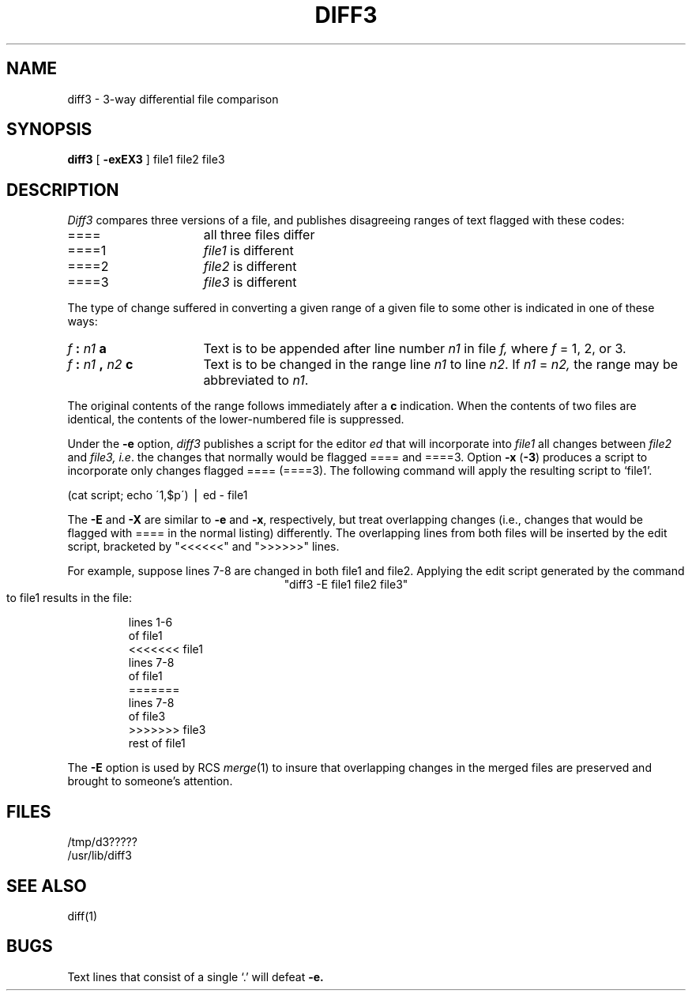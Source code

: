 .\"	@(#)diff3.1	6.2 (Berkeley) %G%
.\"
.TH DIFF3 1 ""
.AT 3
.SH NAME
diff3 \- 3-way differential file comparison
.SH SYNOPSIS
.B diff3
[
.B \-exEX3
]
file1 file2 file3
.SH DESCRIPTION
.I Diff3
compares three versions of a file,
and publishes disagreeing ranges of text
flagged with these codes:
.TP 16
====
all three files differ
.TP 16
====1
.IR file1 " is different"
.TP 16
====2
.IR file2 " is different"
.TP 16
====3
.IR file3 " is different"
.PP
The type of change suffered in converting a given range
of a given file to some other is
indicated in one of these ways:
.TP 16
.IB f " : " n1 " a"
Text is to be appended after line number
.I n1
in file
.I f,
where
.I f
= 1, 2, or 3.
.TP 16
.IB f " : " n1 " , " n2 " c"
Text is to be
changed in the range line
.I n1
to line
.IR n2 .
If 
.I n1
=
.I n2,
the range may be abbreviated to
.IR n1 .
.PP
The original contents of the range follows immediately
after a
.B c
indication.
When the contents of two
files are identical, the contents of the lower-numbered
file is suppressed.
.PP
Under the
.B \-e
option,
.I diff3
publishes a script for the editor
.I ed
that will incorporate into
.I file1
all changes between
.I file2
and
.I file3,
.IR i.e .
the changes that normally would be flagged ==== and ====3.
Option
.B \-x
(\fB\-3\fR)
produces a script to incorporate
only changes flagged ==== (====3).
The following command will apply the resulting script to
`file1'.
.PP
.ti 16n
(cat script; echo \'1,$p\') \(bv ed \- file1
.PP
The
.B \-E
and
.B \-X
are similar to
.B \-e
and
.BR \-x ,
respectively, but treat overlapping changes (i.e., changes that would
be flagged with ==== in the normal listing) differently.  The overlapping
lines from both files will be inserted by the edit script, bracketed
by "<<<<<<" and ">>>>>>" lines.
.PP
For example, suppose lines 7-8 are changed in both file1 and file2.
Applying the edit script generated by the command
.ce
"diff3 -E file1 file2 file3" 
.br
to file1 results in the file:
.RS
.nf

lines 1-6
of file1
<<<<<<< file1
lines 7-8
of file1
=======
lines 7-8
of file3
>>>>>>> file3
rest of file1
.fi
.RE
.PP
The
.B \-E
option is used by RCS
.IR merge (1)
to insure that overlapping changes in the merged files are preserved
and brought to someone's attention.
.SH FILES
/tmp/d3?????
.br
/usr/lib/diff3
.SH "SEE ALSO"
diff(1)
.SH BUGS
Text lines that consist of a single `.' will
defeat
.B \-e.
